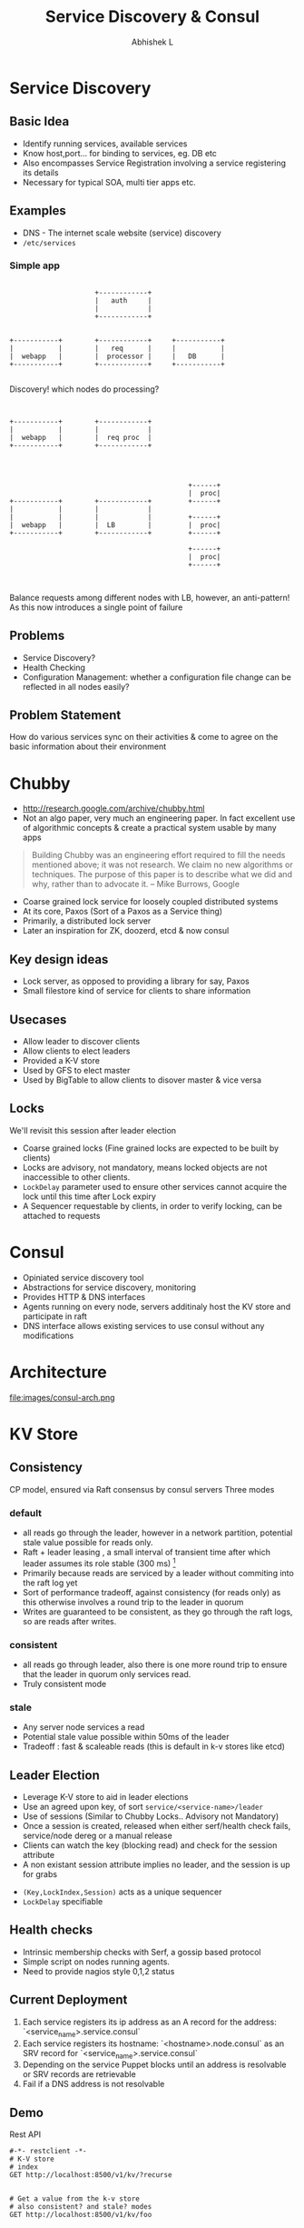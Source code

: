 #+TITLE: Service Discovery & Consul
#+AUTHOR: Abhishek L
#+EMAIL: @abhishekl
#+REVEAL_TRANS: none
#+OPTIONS: reveal_progress toc:nil num:nil
#+REVEAL_MIN_SCALE: 0.01
#+REVEAL_MARGIN: 0.1
#+REVEAL_ROOT: ./reveal.js-3.0.0
#+REVEAL_SLIDE_NUMBER: t
#+REVEAL_THEME: white
#+REVEAL_HLEVEL: 2
* Service Discovery
** Basic Idea
- Identify running services, available services
- Know host,port... for binding to services, eg. DB etc
- Also encompasses Service Registration involving a service
  registering its details
- Necessary for typical SOA, multi tier apps etc.

** Examples
- DNS - The internet scale website (service) discovery
- ~/etc/services~

*** Simple app
#+caption: simple webapp
#+header: :exports results
#+begin_src ditaa :file images/simple.png :cmdline -r -S

                       +------------+
                       |   auth     |
                       |            |
                       +------------+


  +-----------+        +------------+     +-----------+
  |           |        |   req      |     |           |
  |  webapp   |        |  processor |     |   DB      |
  +-----------+        +------------+     +-----------+

#+end_src

#+REVEAL: split

Discovery! which nodes do processing?

#+caption: Processing
#+header: :exports results
#+begin_src ditaa :file images/simple2.png :cmdline -r -S


  +-----------+        +------------+
  |           |        |            |
  |  webapp   |        |  req proc  |
  +-----------+        +------------+


#+end_src
#+caption: a typical solution
#+header: :exports results
#+begin_src ditaa :file images/simple3.png :cmdline -r -S

                                              +------+
                                              |  proc|
  +-----------+        +------------+         +------+
  |           |        |            |
  |           |        |            |         +------+
  |  webapp   |        |  LB        |         |  proc|
  +-----------+        +------------+         +------+

                                              +------+
                                              |  proc|
                                              +------+


#+end_src

Balance requests among different nodes with LB, however, an
anti-pattern! As this now introduces a single point of failure

** Problems
- Service Discovery?
- Health Checking
- Configuration Management: whether a configuration file change can be
  reflected in all nodes easily?

** Problem Statement
How do various services sync on their activities & come to agree on
the basic information about their environment

* Chubby

- http://research.google.com/archive/chubby.html
- Not an algo paper, very much an engineering paper.  In fact
  excellent use of algorithmic concepts & create a practical system
  usable by many apps

#+begin_quote
Building Chubby was an engineering effort required to fill the needs
mentioned above; it was not research. We claim no new algorithms or
techniques. The purpose of this paper is to describe what we did and
why, rather than to advocate it. -- Mike Burrows, Google
#+end_quote

#+REVEAL: split


- Coarse grained lock service for loosely coupled distributed systems
- At its core, Paxos (Sort of a Paxos as a Service thing)
- Primarily, a distributed lock server
- Later an inspiration for ZK, doozerd, etcd & now consul

** Key design ideas
- Lock server, as opposed to providing a library for say, Paxos
- Small filestore kind of service for clients to share information

** Usecases
- Allow leader to discover clients
- Allow clients to elect leaders
- Provided a K-V store
- Used by GFS to elect master
- Used by BigTable to allow clients to disover master & vice versa

** Locks
We'll revisit this session after leader election
- Coarse grained locks (Fine grained locks are expected to be built by clients)
- Locks are advisory, not mandatory, means locked objects are not inaccessible to other clients.
- ~LockDelay~ parameter used to ensure other services cannot acquire the lock until this time after Lock expiry
- A Sequencer requestable by clients, in order to verify locking, can be attached to requests
* Consul
- Opiniated service discovery tool
- Abstractions for service discovery, monitoring
- Provides HTTP & DNS interfaces
- Agents running on every node, servers additinaly host the KV store and participate in raft
- DNS interface allows existing services to use consul without any modifications

* Architecture
file:images/consul-arch.png

* KV Store
** Consistency
CP model, ensured via Raft consensus by consul servers
Three modes

*** default
- all reads go through the leader, however in a network partition, potential stale value possible for reads only.
- Raft + leader leasing , a small interval of transient time after
  which leader assumes its role stable (300 ms) [1]
- Primarily because reads are serviced by a leader without commiting into the raft log yet
- Sort of performance tradeoff, against consistency (for reads only)
  as this otherwise involves a round trip to the leader in quorum
- Writes are guaranteed to be consistent, as they go through the raft
  logs, so are reads after writes.

*** consistent
- all reads go through leader, also there is one more round trip to
  ensure that the leader in quorum only services read.
- Truly consistent mode

*** stale
- Any server node services a read
- Potential stale value possible within 50ms of the leader
- Tradeoff : fast & scaleable reads (this is default in k-v stores like etcd)

** Leader Election
- Leverage K-V store to aid in leader elections
- Use an agreed upon key, of sort ~service/<service-name>/leader~
- Use of sessions (Similar to Chubby Locks.. Advisory not Mandatory)
- Once a session is created, released when either serf/health check
  fails, service/node dereg or a manual release
- Clients can watch the key (blocking read) and check for the session attribute
- A non existant session attribute implies no leader, and the session
  is up for grabs
#+REVEAL: split
- ~(Key,LockIndex,Session)~ acts as a unique sequencer
- ~LockDelay~ specifiable 

** Health checks
- Intrinsic membership checks with Serf, a gossip based protocol
- Simple script on nodes running agents.
- Need to provide nagios style 0,1,2 status

** Current Deployment
1) Each service registers its ip address as an A record for the address: `<service_name>.service.consul`
2) Each service registers its hostname: `<hostname>.node.consul` as an SRV record for `<service_name>.service.consul`
3) Depending on the service Puppet blocks until an address is resolvable or SRV records are retrievable
4) Fail if a DNS address is not resolvable

** Demo
**** Rest API
#+begin_src restclient
#-*- restclient -*-
# K-V store
# index
GET http://localhost:8500/v1/kv/?recurse


# Get a value from the k-v store
# also consistent? and stale? modes
GET http://localhost:8500/v1/kv/foo


# update the same value?
PUT http://localhost:8500/v1/kv/foo
ContentType: text/json
barbar

# check & set
PUT http://localhost:8500/v1/kv/foo?cas=2834
bar

# Wait for change (and for a time of 120s)
# (setq restclient-same-buffer-response t)
GET http://localhost:8500/v1/kv/foo?index=2866&wait=120s

# Services
GET http://localhost:8500/v1/agent/services


# Incomplete
# Session
PUT http://localhost:8500/v1/session/create
{
  "LockDelay": "60s",
  "Name": "ceph-service-lock",
  "Node": "node2",
  "Checks": ["service:ceph"]
}


## Leader Election
PUT http://localhost:8500/v1/kv/service/ceph/leader?d8b758ac-6810-a093-a839-76ee0969898c
node2

# Watch for the key changes
GET http://localhost:8500/v1/kv/service/ceph/leader

# Step down
PUT http://localhost:8500/v1/kv/service/ceph/leader?release=3eeab2e5-4c1a-fd92-8beb-9fcc795d8ee6
#+end_src

[1]: https://github.com/hashicorp/raft/commit/73bd785f4505fb27b97b253f37d40e4922d34227
#+begin_src go
- LeaderLeaseTimeout: time.Second,
+ LeaderLeaseTimeout: 300 * time.Millisecond,
#+end_src
y
